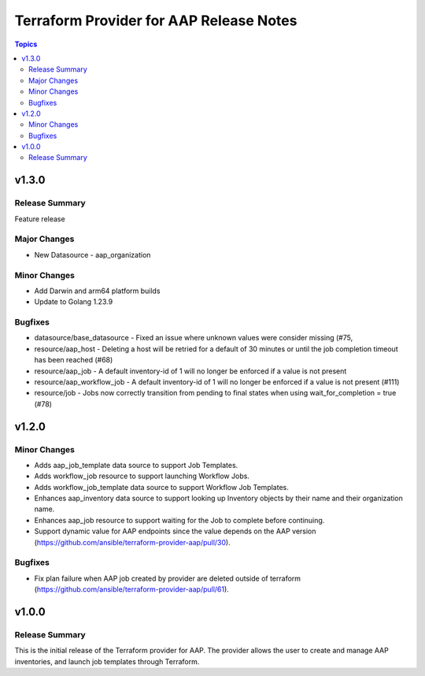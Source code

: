 ========================================
Terraform Provider for AAP Release Notes
========================================

.. contents:: Topics

v1.3.0
======

Release Summary
---------------

Feature release

Major Changes
-------------

- New Datasource - aap_organization

Minor Changes
-------------

- Add Darwin and arm64 platform builds
- Update to Golang 1.23.9

Bugfixes
--------

- datasource/base_datasource - Fixed an issue where unknown values were consider missing (#75,
- resource/aap_host - Deleting a host will be retried for a default of 30 minutes or until the job completion timeout has been reached (#68)
- resource/aap_job - A default inventory-id of 1 will no longer be enforced if a value is not present
- resource/aap_workflow_job - A default inventory-id of 1 will no longer be enforced if a value is not present (#111)
- resource/job - Jobs now correctly transition from pending to final states when using wait_for_completion = true (#78)

v1.2.0
======

Minor Changes
-------------

- Adds aap_job_template data source to support Job Templates.
- Adds workflow_job resource to support launching Workflow Jobs.
- Adds workflow_job_template data source to support Workflow Job Templates.
- Enhances aap_inventory data source to support looking up Inventory objects by their name and their organization name.
- Enhances aap_job resource to support waiting for the Job to complete before continuing.
- Support dynamic value for AAP endpoints since the value depends on the AAP version (https://github.com/ansible/terraform-provider-aap/pull/30).

Bugfixes
--------

- Fix plan failure when AAP job created by provider are deleted outside of terraform (https://github.com/ansible/terraform-provider-aap/pull/61).

v1.0.0
======

Release Summary
---------------

This is the initial release of the Terraform provider for AAP. The provider allows the user to create and manage AAP inventories, and launch job templates through Terraform.
